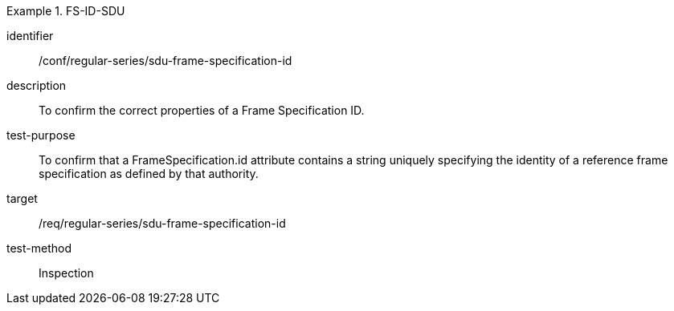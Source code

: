 
[conformance_test]
.FS-ID-SDU
====
[%metadata]
identifier:: /conf/regular-series/sdu-frame-specification-id
description:: To confirm the correct properties of a Frame Specification ID.
test-purpose:: To confirm that a FrameSpecification.id attribute contains a string uniquely specifying the identity of a reference frame specification as defined by that authority.
target:: /req/regular-series/sdu-frame-specification-id
test-method:: Inspection
====
